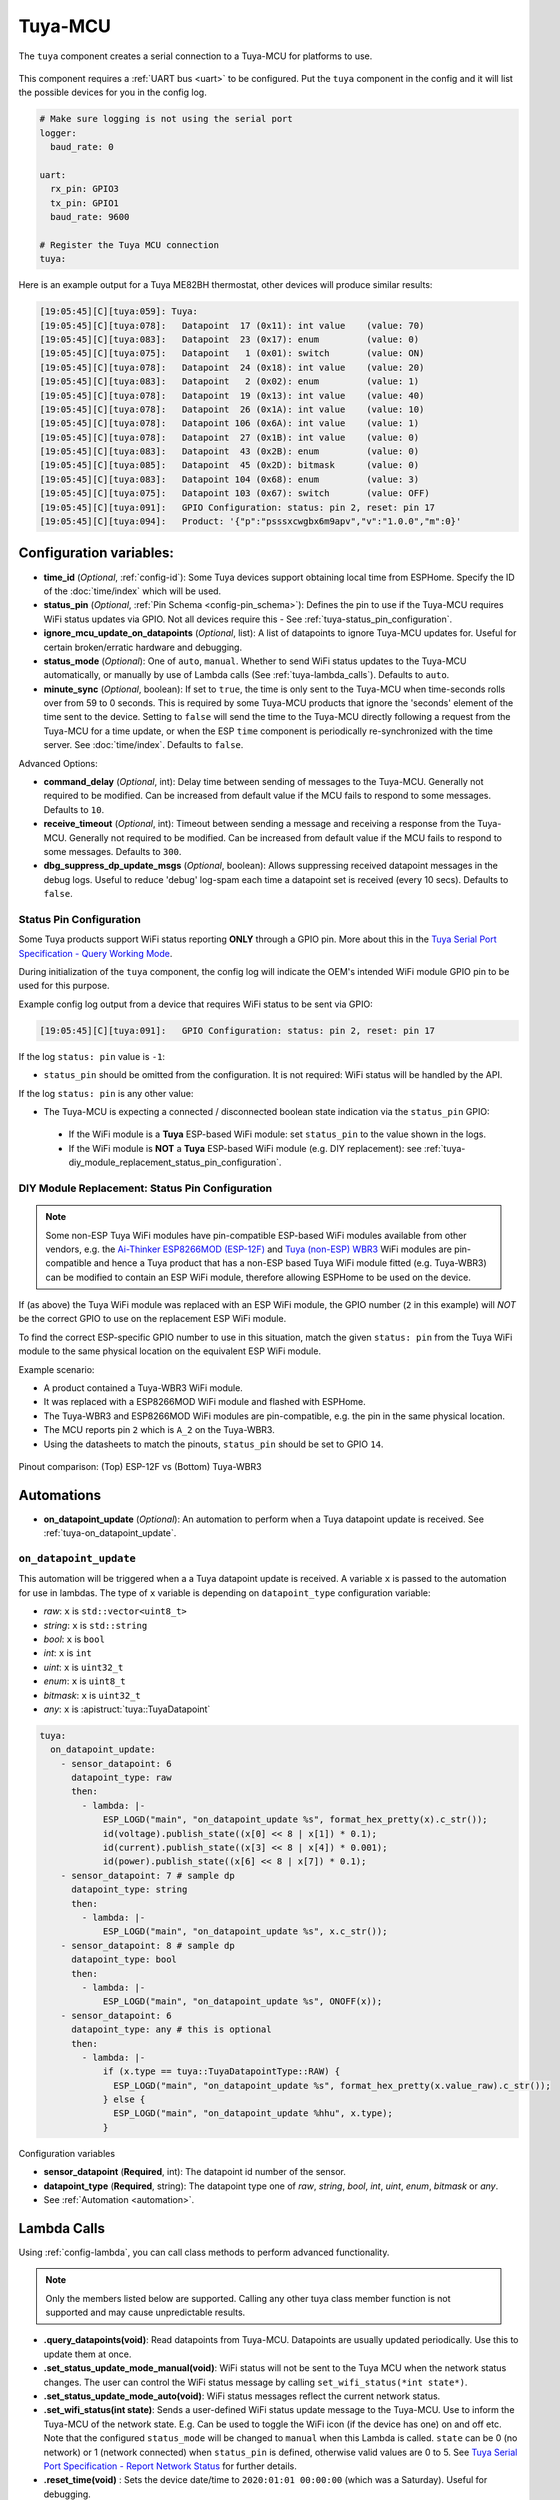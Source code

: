 Tuya-MCU
========

.. seo::
    :description: Instructions for setting up the Tuya component.
    :image: tuya.png

The ``tuya`` component creates a serial connection to a Tuya-MCU for platforms to use.

.. figure:: /images/tuya.png
    :align: center
    :width: 40%

This component requires a :ref:`UART bus <uart>` to be configured.
Put the ``tuya`` component in the config and it will list the possible devices for you in the config log.

.. code-block:: yaml

    # Make sure logging is not using the serial port
    logger:
      baud_rate: 0

    uart:
      rx_pin: GPIO3
      tx_pin: GPIO1
      baud_rate: 9600

    # Register the Tuya MCU connection
    tuya:

Here is an example output for a Tuya ME82BH thermostat, other devices will produce similar results:

.. code-block:: text


    [19:05:45][C][tuya:059]: Tuya:
    [19:05:45][C][tuya:078]:   Datapoint  17 (0x11): int value    (value: 70)
    [19:05:45][C][tuya:083]:   Datapoint  23 (0x17): enum         (value: 0)
    [19:05:45][C][tuya:075]:   Datapoint   1 (0x01): switch       (value: ON)
    [19:05:45][C][tuya:078]:   Datapoint  24 (0x18): int value    (value: 20)
    [19:05:45][C][tuya:083]:   Datapoint   2 (0x02): enum         (value: 1)
    [19:05:45][C][tuya:078]:   Datapoint  19 (0x13): int value    (value: 40)
    [19:05:45][C][tuya:078]:   Datapoint  26 (0x1A): int value    (value: 10)
    [19:05:45][C][tuya:078]:   Datapoint 106 (0x6A): int value    (value: 1)
    [19:05:45][C][tuya:078]:   Datapoint  27 (0x1B): int value    (value: 0)
    [19:05:45][C][tuya:083]:   Datapoint  43 (0x2B): enum         (value: 0)
    [19:05:45][C][tuya:085]:   Datapoint  45 (0x2D): bitmask      (value: 0)
    [19:05:45][C][tuya:083]:   Datapoint 104 (0x68): enum         (value: 3)
    [19:05:45][C][tuya:075]:   Datapoint 103 (0x67): switch       (value: OFF)
    [19:05:45][C][tuya:091]:   GPIO Configuration: status: pin 2, reset: pin 17
    [19:05:45][C][tuya:094]:   Product: '{"p":"psssxcwgbx6m9apv","v":"1.0.0","m":0}'

Configuration variables:
------------------------

- **time_id** (*Optional*, :ref:`config-id`): Some Tuya devices support obtaining local time from ESPHome.
  Specify the ID of the :doc:`time/index` which will be used.

- **status_pin** (*Optional*, :ref:`Pin Schema <config-pin_schema>`): Defines the pin to use if the Tuya-MCU requires WiFi status updates via GPIO.
  Not all devices require this - See :ref:`tuya-status_pin_configuration`.

- **ignore_mcu_update_on_datapoints** (*Optional*, list): A list of datapoints to ignore Tuya-MCU updates for. Useful for certain broken/erratic hardware and debugging.

- **status_mode** (*Optional*): One of ``auto``, ``manual``. 
  Whether to send WiFi status updates to the Tuya-MCU automatically, or manually by use of Lambda calls (See :ref:`tuya-lambda_calls`).
  Defaults to ``auto``.

- **minute_sync** (*Optional*, boolean): If set to ``true``, the time is only sent to the Tuya-MCU when time-seconds rolls over from 59 to 0 seconds. This is required by some Tuya-MCU products that ignore the 'seconds' element of the time sent to the device. Setting to ``false`` will send the time to the Tuya-MCU directly following a request from the Tuya-MCU for a time update, or when the ESP ``time`` component is periodically re-synchronized with the time server. See :doc:`time/index`. Defaults to ``false``.

Advanced Options:

- **command_delay** (*Optional*, int): Delay time between sending of messages to the Tuya-MCU. Generally not required to be modified. Can be increased from default value if the MCU fails to respond to some messages. Defaults to ``10``.

- **receive_timeout** (*Optional*, int): Timeout between sending a message and receiving a response from the Tuya-MCU. Generally not required to be modified. Can be increased from default value if the MCU fails to respond to some messages. Defaults to ``300``.

- **dbg_suppress_dp_update_msgs** (*Optional*, boolean): Allows suppressing received datapoint messages in the debug logs. Useful to reduce 'debug' log-spam each time a datapoint set is received (every 10 secs). Defaults to ``false``.


.. _tuya-status_pin_configuration:

Status Pin Configuration
************************

Some Tuya products support WiFi status reporting **ONLY** through a GPIO pin.
More about this in the `Tuya Serial Port Specification - Query Working Mode <https://developer.tuya.com/en/docs/iot/tuya-cloud-universal-serial-port-access-protocol?id=K9hhi0xxtn9cb#title-7-Query%20working%20mode>`__.

During initialization of the ``tuya`` component, the config log will indicate the OEM's intended WiFi module GPIO pin to be used for this purpose.

Example config log output from a device that requires WiFi status to be sent via GPIO:

.. code-block:: text

    [19:05:45][C][tuya:091]:   GPIO Configuration: status: pin 2, reset: pin 17

If the log ``status: pin`` value is ``-1``:

-  ``status_pin`` should be omitted from the configuration. It is not required: WiFi status will be handled by the API.

If the log ``status: pin`` is any other value:

-  The Tuya-MCU is expecting a connected / disconnected boolean state indication via the ``status_pin`` GPIO:

  - If the WiFi module is a **Tuya** ESP-based WiFi module: set ``status_pin`` to the value shown in the logs.

  - If the WiFi module is **NOT** a **Tuya** ESP-based WiFi module (e.g. DIY replacement): see :ref:`tuya-diy_module_replacement_status_pin_configuration`.

.. _tuya-diy_module_replacement_status_pin_configuration:

DIY Module Replacement: Status Pin Configuration
************************************************

.. note::

  Some non-ESP Tuya WiFi modules have pin-compatible ESP-based WiFi modules available from other vendors, e.g.
  the `Ai-Thinker ESP8266MOD (ESP-12F) <https://docs.ai-thinker.com/_media/esp8266/docs/esp-12f_product_specification_en.pdf>`__
  and `Tuya (non-ESP) WBR3 <https://developer.tuya.com/en/docs/iot/wbr3-module-datasheet?id=K9dujs2k5nriy#title-4-Dimensions%20and%20footprint>`__ WiFi modules
  are pin-compatible and hence a Tuya product that has a non-ESP based Tuya WiFi module fitted (e.g. Tuya-WBR3) can be modified to contain an ESP WiFi module,
  therefore allowing ESPHome to be used on the device.

If (as above) the Tuya WiFi module was replaced with an ESP WiFi module, the GPIO number (``2`` in this example) will *NOT* be the correct GPIO
to use on the replacement ESP WiFi module.

To find the correct ESP-specific GPIO number to use in this situation, match the given ``status: pin`` from the Tuya WiFi module to the same physical
location on the equivalent ESP WiFi module. 

Example scenario:

- A product contained a Tuya-WBR3 WiFi module.

- It was replaced with a ESP8266MOD WiFi module and flashed with ESPHome.

- The Tuya-WBR3 and ESP8266MOD WiFi modules are pin-compatible, e.g. the pin in the same physical location.

- The MCU reports pin ``2`` which is ``A_2`` on the Tuya-WBR3.

- Using the datasheets to match the pinouts, ``status_pin`` should be set to GPIO ``14``.

.. figure:: /images/tuya_wbr3_vs_esp8266_pinout.png
  :align: center
  :width: 80%

  Pinout comparison: (Top) ESP-12F vs (Bottom) Tuya-WBR3


.. _tuya-automations:

Automations
-----------

- **on_datapoint_update** (*Optional*): An automation to perform when a Tuya datapoint update is received. See :ref:`tuya-on_datapoint_update`.

.. _tuya-on_datapoint_update:

``on_datapoint_update``
***********************

This automation will be triggered when a a Tuya datapoint update is received.
A variable ``x`` is passed to the automation for use in lambdas.
The type of ``x`` variable is depending on ``datapoint_type`` configuration variable:

- *raw*: ``x`` is ``std::vector<uint8_t>``
- *string*: ``x`` is ``std::string``
- *bool*: ``x`` is ``bool``
- *int*: ``x`` is ``int``
- *uint*: ``x`` is ``uint32_t``
- *enum*: ``x`` is ``uint8_t``
- *bitmask*: ``x`` is ``uint32_t``
- *any*: ``x`` is :apistruct:`tuya::TuyaDatapoint`

.. code-block:: yaml

    tuya:
      on_datapoint_update:
        - sensor_datapoint: 6
          datapoint_type: raw
          then:
            - lambda: |-
                ESP_LOGD("main", "on_datapoint_update %s", format_hex_pretty(x).c_str());
                id(voltage).publish_state((x[0] << 8 | x[1]) * 0.1);
                id(current).publish_state((x[3] << 8 | x[4]) * 0.001);
                id(power).publish_state((x[6] << 8 | x[7]) * 0.1);
        - sensor_datapoint: 7 # sample dp
          datapoint_type: string
          then:
            - lambda: |-
                ESP_LOGD("main", "on_datapoint_update %s", x.c_str());
        - sensor_datapoint: 8 # sample dp
          datapoint_type: bool
          then:
            - lambda: |-
                ESP_LOGD("main", "on_datapoint_update %s", ONOFF(x));
        - sensor_datapoint: 6
          datapoint_type: any # this is optional
          then:
            - lambda: |-
                if (x.type == tuya::TuyaDatapointType::RAW) {
                  ESP_LOGD("main", "on_datapoint_update %s", format_hex_pretty(x.value_raw).c_str());
                } else {
                  ESP_LOGD("main", "on_datapoint_update %hhu", x.type);
                }

Configuration variables

- **sensor_datapoint** (**Required**, int): The datapoint id number of the sensor.
- **datapoint_type** (**Required**, string): The datapoint type one of *raw*, *string*, *bool*, *int*, *uint*, *enum*, *bitmask* or *any*.
- See :ref:`Automation <automation>`.

.. _tuya-lambda_calls:

Lambda Calls
------------

Using :ref:`config-lambda`, you can call class methods to perform advanced functionality.

.. note:: 
  Only the members listed below are supported. Calling any other tuya class member function is not supported and may cause unpredictable results.

- **.query_datapoints(void)**: Read datapoints from Tuya-MCU. Datapoints are usually updated periodically. Use this to update them at once.

- **.set_status_update_mode_manual(void)**: WiFi status will not be sent to the Tuya MCU when the network status changes. The user can control the WiFi status message by calling ``set_wifi_status(*int state*)``.

- **.set_status_update_mode_auto(void)**: WiFi status messages reflect the current network status.

- **.set_wifi_status(int state)**: Sends a user-defined WiFi status update message to the Tuya-MCU. 
  Use to inform the Tuya-MCU of the network state. E.g. Can be used to toggle the WiFi icon (if the device has one) on and off etc.
  Note that the configured ``status_mode`` will be changed to ``manual`` when this Lambda is called.
  ``state`` can be 0 (no network) or 1 (network connected) when ``status_pin`` is defined, otherwise valid values are 0 to 5.
  See `Tuya Serial Port Specification - Report Network Status <https://developer.tuya.com/en/docs/iot/tuya-cloud-universal-serial-port-access-protocol?id=K9hhi0xxtn9cb#title-9-Report%20network%20status>`__ for further details.

- **.reset_time(void)** : Sets the device date/time to ``2020:01:01 00:00:00`` (which was a Saturday). Useful for debugging.


See Also
--------

- :doc:`/components/fan/tuya`
- :doc:`/components/light/tuya`
- :doc:`/components/switch/tuya`
- :doc:`/components/climate/tuya`
- :doc:`/components/binary_sensor/tuya`
- :doc:`/components/sensor/tuya`
- :doc:`/components/text_sensor/tuya`
- :apiref:`tuya/tuya.h`
- :ghedit:`Edit`

